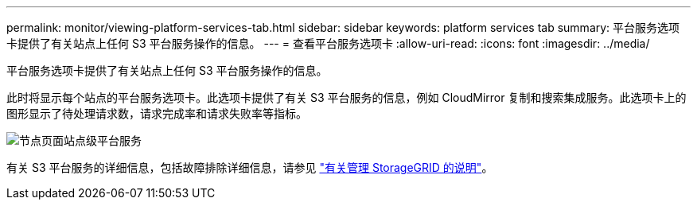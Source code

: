 ---
permalink: monitor/viewing-platform-services-tab.html 
sidebar: sidebar 
keywords: platform services tab 
summary: 平台服务选项卡提供了有关站点上任何 S3 平台服务操作的信息。 
---
= 查看平台服务选项卡
:allow-uri-read: 
:icons: font
:imagesdir: ../media/


[role="lead"]
平台服务选项卡提供了有关站点上任何 S3 平台服务操作的信息。

此时将显示每个站点的平台服务选项卡。此选项卡提供了有关 S3 平台服务的信息，例如 CloudMirror 复制和搜索集成服务。此选项卡上的图形显示了待处理请求数，请求完成率和请求失败率等指标。

image::../media/nodes_page_site_level_platform_services.gif[节点页面站点级平台服务]

有关 S3 平台服务的详细信息，包括故障排除详细信息，请参见 link:../admin/index.html["有关管理 StorageGRID 的说明"]。
